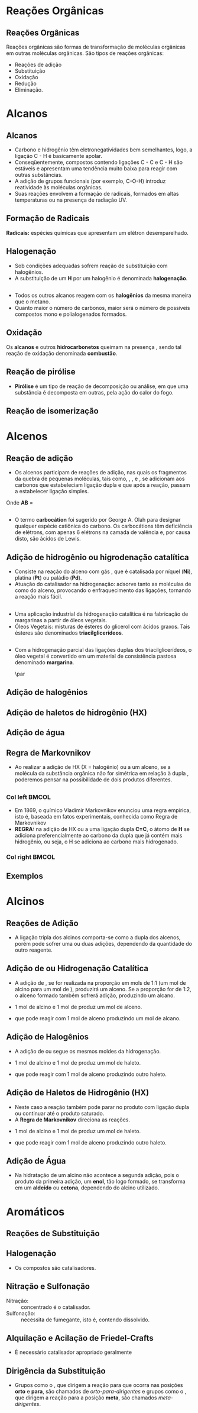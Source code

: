 
#+begin_comment
https://www.fcav.unesp.br/Home/departamentos/tecnologia/LUCIANAMARIASARAN/principais-reacoes-para-hidrocarbonetos-2017.pdf
#+end_comment

* Reações Orgânicas
** Reações Orgânicas

Reações orgânicas são formas de transformação de moléculas orgânicas em outras moléculas orgânicas. São tipos de reações orgânicas:
- Reações de adição
- Substituição
- Oxidação
- Redução
- Eliminação. 

* Alcanos 

** Alcanos

- Carbono e hidrogênio têm eletronegatividades bem semelhantes, logo, a ligação C - H é basicamente apolar.
- Conseqüentemente, compostos contendo ligações C - C e C - H são estáveis e apresentam uma tendência muito baixa para reagir com outras substâncias.
- A adição de grupos funcionais (por exemplo, C-O-H) introduz reatividade às moléculas orgânicas.
- Suas reações envolvem a formação de radicais, formados em altas temperaturas ou na presença de radiação UV.

** Formação de Radicais

 *Radicais:* espécies químicas que apresentam um elétron desemparelhado.

 #+begin_export latex
\begin{reaction}
	R3C-X -> R3 "\chlewis{0.}{C}"  +  "\chlewis{180.}{X}"
\end{reaction}
 #+end_export


 #+ATTR_LATEX: :options [couleur=blue!30 , arrondi=0.1 , logo=\bcplume , epBarre=3.5]{Estabilidade do Radicais Alquila}
 #+begin_bclogo
 #+begin_export latex
\begin{center}	
\chemfig{R-\charge{0=\.}{C}([:90]-R)([:-90]-R)} \qquad > \qquad \chemfig{R-\charge{0=\.}{C}([:90]-H)([:-90]-R)} \qquad > \qquad \chemfig{H-\charge{0=\.}{C}([:90]-H)([:-90]-H)}
\end{center}
 #+end_export
 #+end_bclogo 

** Halogenação

- Sob condições adequadas sofrem reação de substituição com halogênios.
- A substituição de um *H* por um halogênio é denominada *halogenação*.



#+ATTR_LATEX: :options [couleur=blue!30 , arrondi=0.1 , logo=\bcplume , epBarre=3.5]{Cloração do Metano}
 #+begin_bclogo
 #+begin_export latex
\begin{reaction*}
CH4 + C$\ell$2(excesso) ->[$\Delta$ ou][h$\nu$] CH3C$\ell$ + CH2C$\ell$2 + CHC$\ell$3 + CC$\ell$4 + HC$\ell$
\end{reaction*}	 
 #+end_export
 #+end_bclogo 


** 




#+ATTR_LATEX: :options [couleur=blue!30 , arrondi=0.1 , logo=\bcplume , epBarre=3.5]{Mecanismo de cloração do Metano}
 #+begin_bclogo
 #+begin_export latex

  \begin{empheq}[left=\text{Inicia\c{c}\~{a}o}\quad\; \empheqlbrace]{flalign} 
	\ch{C$\ell$2 -> 2 "\chlewis{0.}{C$\ell$}"} & \qquad \qquad \qquad \quad \quad   \enthalpy{-242.7}
	\end{empheq}
	
	%%%% Reac2
 \begin{empheq}[left=\text{Propaga\c{c}\~{a}o}\; \empheqlbrace]{flalign}
	\ch{"\chlewis{0.}{C$\ell$}" + CH4 -> "\chlewis{180.}{C}" H3 + HC$\ell$} & \quad \qquad \enthalpy{-3.4}\\
	\ch{"\chlewis{180.}{C}" H3{} + {} C$\ell$2 -> CH3C$\ell$ + "\chlewis{180.}{C}" $\ell$} & \quad \qquad	\enthalpy{-106.7}
\end{empheq}

%%% R3

 \begin{empheq}[left=\text{T\'ermino}\;\quad \empheqlbrace]{flalign}
\ch{"\chlewis{0.}{C$\ell$}" {} + {}  "\chlewis{0.}{C$\ell$}" {} -> C$\ell$2} & \qquad \qquad \enthalpy{-242.7} \\ 
\ch{"\chlewis{0.}{C$\ell$}" {} + {}  "\chlewis{180.}{C}" H3{}  -> CH3C$\ell$} & \qquad \qquad \enthalpy{-349.4}\\
\ch{"\chlewis{180.}{C}" H3{} + "\chlewis{180.}{C}" H3{} -> CH3CH3} & \qquad \qquad \enthalpy{-368.2}
\end{empheq}
#+end_export
#+end_bclogo 
**    


- Todos os outros alcanos reagem com os *halogênios* da mesma maneira que o metano.
- Quanto maior o número de carbonos, maior será o número de possíveis compostos mono e polialogenados formados.


#+ATTR_LATEX: :options [couleur=blue!30 , arrondi=0.1 , logo=\bcplume , epBarre=3.5]{Mecanismo de cloração do metilpropano}
 #+begin_bclogo
#+begin_export latex
	\schemestart[,1.0]
	\chemfig{CH_3-C([:90]-CH_3)([:-90]-H)-CH_3}
	\arrow(.mid east--.mid west)
	\chemname{\chemfig{CH_3-C([:90]-CH_3)([:-90]-H)-CH_3}}{> 99\%} \quad +  \quad \chemname{\chemfig{CH_3-CH([:90]-CH_3)-CH_2-Br}}{Traços}
	\schemestop
#+end_export
#+end_bclogo



** Oxidação


Os *alcanos* e outros *hidrocarbonetos* queimam na presença \ch{O2}, sendo tal reação de oxidação denominada
*combustão*.


#+ATTR_LATEX: :options [couleur=blue!30 , arrondi=0.1 , logo=\bcplume , epBarre=3.5]{Mecanismo de combustão dos alcanos}
#+begin_bclogo

#+begin_export latex
	\begin{align*}
	\ch{C_nH_{2n+2}} \quad + \quad  \frac{3n+1}{2}\ch{O2 -> n CO2}\quad +\quad (n+1)\ch{H2O} & \qquad \quad \enthalpy*[unit=\kilo\joule\per\gram]{\approx 55} \approx 55 \unit{\kilo\joule\per\gram}\\ & \hspace{1cm} \mathrm{de~hidrocarboneto} \\ \\
	\ch{CH4\gas{} \quad{} + \quad{} 2 O2\gas{} -> CO2\gas{} \qquad{} + \quad{} 2 H2O\lqd{}} & \quad \quad \enthalpy{-891.2}\\ \\
		\ch{2 C4H10\gas{} \quad{} + \qquad{} 13 O2\gas{} -> 8 CO2\gas{} \quad{} + \quad{} 2 H2O\lqd{}} & \quad \quad \enthalpy{-2878.6}    
	\end{align*}
#+end_export

#+end_bclogo 


** Reação de pirólise
-  *Pirólise* é um tipo de reação de decomposição ou análise, em que uma substância é decomposta em outras, pela ação do calor do fogo.



#+ATTR_LATEX: :options [couleur=blue!30 , arrondi=0.1 , logo=\bcplume , epBarre=3.5]{Mecanismo de Pirólise}
#+begin_bclogo

#+begin_export latex

\begin{figure}
\setchemfig{atom sep=1.6em}
\tiny{	
%\setchemfig{scheme debug=true}
\schemestart[,1.0]
\chemfig{H-C([:90]-H)([:-90]-H)-C([:90]-H)([:-90]-H)-C([:90]-H)([:-90]-H)-C([:90]-H)([:-90]-H)-C([:90]-H)([:-90]-H)-C([:90]-H)([:-90]-H)-C([:90]-H)([:-90]-H)-C([:90]-H)([:-90]-H)-C([:90]-H)([:-90]-H)-C([:90]-H)([:-90]-H)-C([:90]-H)([:-90]-H)-C([:90]-H)([:-90]-H)-C([:90]-H)([:-90]-H)-C([:90]-H)([:-90]-H)-C([:90]-H)([:-90]-H)-C([:90]-H)([:-90]-H)-H} 
\arrow{->[*{0}Aquecimento]}[-90]%(@c1--)[-90]
\chemfig{H-C([:90]-H)([:-90]-H)-C([:90]-H)([:-90]-H)-C([:90]-H)([:-90]-H)-C([:90]-H)([:-90]-H)-C([:90]-H)([:-90]-H)-C([:90]-H)([:-90]-H)-C([:90]-H)([:-90]-H)-\charge{0=\.}{C}@{db,1.3}([:90]-H)([:-90]-H)} \qquad  + \qquad 
\chemfig{\charge{180=\.}{C}([:90]-H)([:-90]-@{atoo,1.5}H)-[@{a2}]C([:90]-H)(-[@{a1}:-90]H)-C([:90]-H)([:-90]-H)-C([:90]-H)([:-90]-H)-C([:90]-H)([:-90]-H)-C([:90]-H)([:-90]-H)-C([:90]-H)([:-90]-H)-C([:90]-H)([:-90]-H)-H}
\arrow(@c2--)[-90]
\chemfig{H-C([:90]-H)([:-90]-H)-C([:90]-H)([:-90]-H)-C([:90]-H)([:-90]-H)-C([:90]-H)([:-90]-H)-C([:90]-H)([:-90]-H)-C([:90]-H)([:-90]-H)-C([:90]-H)([:-90]-H)-C([:90]-H)([:-90]-H)-H} \quad + \quad \chemfig{H-C([:90]-H)=C([:90]-H)-C([:90]-H)([:-90]-H)-C([:90]-H)([:-90]-H)-C([:90]-H)([:-90]-H)-C([:90]-H)([:-90]-H)-C([:90]-H)([:-90]-H)-C([:90]-H)([:-90]-H)-H}
\schemestop 
\chemmove{
\draw[shorten <=2pt, shorten >=2pt](db) ..controls +(down:10mm) and +(150:8mm)..(atoo);
\draw[shorten <=2pt, shorten >=2pt](a1) ..controls +(135:1mm) and +(250:5mm)..(a2);
}}
\caption{Esquema de pirólise do hexadecano, com formação do octano e oct-1-eno.}
\end{figure}
#+end_export

#+end_bclogo


** Reação de isomerização

#+ATTR_LATEX: :options [couleur=blue!40 , arrondi=0.1 , logo=\bcplume , epBarre=3.5]{Isomerização dos alcanos}
#+begin_bclogo

#+begin_export latex
\setchemfig{atom sep=1.8em}
\begin{figure}
\small{
\centering
\schemestart
\subscheme{%
\chemname{\chemfig{CH_3-CH([:90]-CH_3)-CH_3}}{Isobutano}
\arrow{<<->[\ch{A$\ell$C$\ell$3}][\SI{27}{\degreeCelsius}]}[180,1.2] 
\chemfig{H_3C-CH_2-CH_2-CH_3}
}
\schemestop
\vspace{0.5cm}
\schemestart
\chemfig{CH_3-{(}CH_2{)}_5-CH_3}
\arrow{->} \chemname{\chemfig{CH_3-CH([:90]-CH_3)-CH_2-CH_2-CH_2-CH_3}}{2-metileptano}
\schemestop
}
\caption{Exemplos de reações de isomerização no alcanos}
\end{figure}
#+end_export
#+end_bclogo


* Alcenos

** Reação de adição

- Os alcenos participam de reações de adição, nas quais os fragmentos da quebra de pequenas moléculas, tais como, \ch{H2}, \ch{C$\ell$2}, \ch{HC$\ell$} e \ch{H2O}, se adicionam aos carbonos que estabeleciam ligação dupla e que após a reação, passam a estabelecer ligação simples.



#+ATTR_LATEX: :options [couleur=blue!40 , arrondi=0.1 , logo=\bcplume , epBarre=3.5]{Isomerização dos alcanos}
#+begin_bclogo
#+begin_export latex
\begin{center}
\begin{tikzpicture}
	\node[draw=none] at (0,0) {\chemfig{-[:300](-[:240])=(-[:300])-[:60]}};
	\node[draw=none] at (1.5,0) {+};
	\node[draw=none] at (2.5,0) {A-B};
	\draw[->] (3.5,0)--(4.3,0);
	\node[draw=none] at (6,0) {\chemfig{-(-[:90])(-[:270]A)-(-[:270]B)(-[:90])-}};
\end{tikzpicture}
\end{center}
#+end_export

Onde *AB* = @@latex: \ch{H2}, HX, \ch{H2O}, \ch{X2}, ROH @@

#+end_bclogo


** 
\vspace{-.5cm}
- O termo *carbocátion* foi sugerido por George A. Olah para designar qualquer espécie catiônica do carbono. Os carbocátions têm deficiência de elétrons, com apenas 6 elétrons na camada de valência e, por causa disto, são ácidos de Lewis.

#+ATTR_LATEX: :options [couleur=blue!40 , arrondi=0.1 , logo=\bcplume , epBarre=3.5]{Formação do carbocátions}
#+begin_bclogo
#+begin_export latex
\begin{center}
\schemestart	
	\chemname{\chemfig{R_2-\charge{[extra sep=0pt]45 [anchor=180+\chargeangle]=$\scriptstyle\oplus$}{C}([:90]-R_1)([:-90]-R_3)}}{Terciário} \qquad > \qquad \chemname{\chemfig{R_2-\charge{[extra sep=0pt]45 [anchor=180+\chargeangle]=$\scriptstyle\oplus$}{C}([:90]-R_1)([:-90]-H)}}{Secundário} \qquad > \qquad \chemname{\chemfig{R_1-\charge{[extra sep=0pt]45 [anchor=180+\chargeangle]=$\scriptstyle\oplus$}{C}([:90]-H)([:-90]-H)}}{Primário}\qquad > \qquad \chemname{\chemfig{H-\charge{[extra sep=0pt]45 [anchor=180+\chargeangle]=$\scriptstyle\oplus$}{C}([:90]-H)([:-90]-H)}}{Metil}
	\schemestop
	\chemmove{
	\node[single arrow, draw=black, fill=red8!30, 
	minimum width = 10pt, single arrow head extend=3pt,
	minimum height=10mm, below=1cm of c1,font=\bfseries] {Ordem decrescente de estabilidade dos carbocátions}; % length of arrow
	}
	\end{center}
#+end_export
#+end_bclogo
  
** Adição de hidrogênio ou higrodenação catalítica 

- Consiste na reação do alceno com gás \ch{H2}, que é catalisada por níquel (*Ni*), platina (*Pt*) ou paládio (*Pd*).
- Atuação do catalisador na hidrogenação: adsorve tanto as moléculas de \ch{H2} como do alceno, provocando o enfraquecimento das ligações, tornando a reação mais fácil.



#+ATTR_LATEX: :options [couleur=blue!30 , arrondi=0.1 , logo=\bcplume , epBarre=3.5]{Mecanismo de hidrogenação}
#+begin_bclogo
#+begin_export latex

\begin{tikzpicture}[thick,scale=0.8, every node/.style={scale=0.8}]

%\draw[help lines] (0,0) grid (2,2);
\tikzstyle{ground}=[fill,pattern=north east lines,draw=none,minimum width=0.3,minimum height=0.6]
\node (wall1) [ground, minimum width=2cm] {};
\draw (wall1.north west) -- (wall1.north east);
\node[above=0.5cm of wall1]{\ch{H2}};
\node[below=0.3cm of wall1,text width=2cm]{Superfície do catalisador};
\node (seta1) [right=0.5cm of wall1]{\ch{<=>}};
%%% ============= Wall 2
\node (wall2) [right=0.5cm of seta1,ground, minimum width=2cm] {};
\draw (wall2.north west) -- (wall2.north east);
\node (seta2) [right=0.5cm of wall2]{\ch{<=>}};
\node(H1)[] at (3.7,0.85){H};
\node(H2)[] at (4.6,0.85) {H};
\draw(wall2)--(H1);
\draw(wall2)--(H2);
%%%% ================== WALL 3 
\node (wall3) [right=0.5cm of seta2,ground, minimum width=2cm] {};
\draw (wall3.north west) -- (wall3.north east);
\node (seta3) [right=0.5cm of wall3]{\ch{->}};
\node(H3)[] at (8.1,0.85){H};
\node(H4)[] at (8.6,0.85){H};
\node(et)[] at (9.3,1.7) {\chemfig[atom style={scale=.7}]{H-[:110]C(-[:55]H)=[:180]C(-[:120]H)-[:240]H}};
\draw(8.1,0)--(H3);
\draw(8.6,0)--(H4);
\draw[dashed] (9.3,0)--(9.3,1.7);
 
 
 %%%%% ================ WALL 4
\node (wall4) [right=0.5cm of seta3,ground, minimum width=2cm] {};
\draw (wall4.north west) -- (wall4.north east);
\node(etano)[above=.5cm of wall4] {\chemfig[atom style={scale=.7}]{H-[:110]C(-[:55]H)(-[:357.5]H)-[:180]C(-[:120]H)(-[:240]H)-[:180]H}};
\end{tikzpicture}
#+end_export
#+end_bclogo

** 


- Uma aplicação industrial da hidrogenação catalítica é na fabricação de margarinas a partir de óleos vegetais.
- Óleos Vegetais: misturas de ésteres do glicerol com ácidos graxos. Tais ésteres são denominados *triacilglicerídeos*.

  
#+ATTR_LATEX: :options [couleur=blue!30 , arrondi=0.1 , logo=\bcplume , epBarre=3.5]{Exemplo de triacilglicerídeo}
#+begin_bclogo
#+begin_export latex
\definesubmol{r1}{{[}CH_2{]}_7CH=CHCH_2CH=CHCH_2CH=CHCH_2CH_3}
\definesubmol{r2}{{[}CH_2{]}_7CH=CHCH_2CH=CH{[}CH_2{]}_4CH_3}
\definesubmol{r3}{{[}CH_2{]}_7CH=CH{[}CH_2{]}_7CH_3}
\chemfig[atom sep=2em]{H-C(-[2,2]C(-[4]H_2)-O-C(=[2]O)-!{r1})(-[6,2]C(-[4]H_2)-O-C(=[2]O)-!{r3})-O-C(=[2]O)-!{r2}}

#+end_export
#+end_bclogo


** 

- Com a hidrogenação parcial das ligações duplas dos triacilglicerídeos, o óleo vegetal é convertido em um material de consistência pastosa denominado *margarina*.

  #+ATTR_LATEX: :scale 0.05
  [[../ReacoesOrganicas/trigli3D.png]] \par
  [[../ReacoesOrganicas/triglimono.png]]
  


** Adição de halogênios

  
#+ATTR_LATEX: :options [couleur=blue!30 , arrondi=0.1 , logo=\bcplume , epBarre=3.5]{Adição de halogênios}
#+begin_bclogo

#+begin_export latex
\schemestart
%\chemfig{@{a4}H_2C=C@{a3}H_2}
\chemfig{@{a4}C(-[3]H)(-[5]H)=@{a3}C(-[1]H)-[7]H}
\qquad + \qquad 
\chemfig{@{a2}C{\ell}-@{a1}C{\ell}} 
\arrow 
\chemfig{H-C([:90]-C{\ell})([:-90]-H)-C([:90]-C{\ell})([:-90]-H)-H}
\chemmove[-stealth,shorten <=3pt,dash pattern= on 1pt off 1pt,thin]{
\draw[shorten >=2pt](a1) ..controls +(300:7mm) and +(10:5mm)..(a3);
\draw[shorten >=2pt](a2) ..controls +(110:15mm) and +(90:7mm)..(a4);
}
\schemestop
#+end_export

#+end_bclogo

** Adição de haletos de hidrogênio (HX)


  
#+ATTR_LATEX: :options [couleur=blue!30 , arrondi=0.1 , logo=\bcplume , epBarre=3.5]{Adição de haletos}
#+begin_bclogo


#+begin_export latex
\schemestart
\chemfig{@{a4}C(-[3]H)(-[5]H)=@{a3}C(-[1]H)-[7]H}
\qquad + \qquad 
\chemfig{@{a2}H-@{a1}C{\ell}} 
\arrow 
\chemfig{H-C([:90]-H)([:-90]-H)-C([:90]-C{\ell})([:-90]-H)-H}
\chemmove[-stealth,shorten <=3pt,dash pattern= on 1pt off 1pt,thin]{
\draw[shorten >=2pt](a1) ..controls +(300:7mm) and +(10:5mm)..(a3);
\draw[shorten >=2pt](a2) ..controls +(110:15mm) and +(90:7mm)..(a4);
}
\schemestop

#+end_export

#+end_bclogo 


** Adição de água



  
#+ATTR_LATEX: :options [couleur=blue!30 , arrondi=0.1 , logo=\bcplume , epBarre=3.5]{Adição de água}
#+begin_bclogo
#+begin_export latex

\schemestart
\chemfig{@{a4}C(-[3]H)(-[5]H)=@{a3}C(-[1]H)-[7]H}
\qquad + \qquad 
\chemfig{@{a2}H-@{a1}OH} 
\arrow{->[\ch{H^+}]}
\chemfig{H-C([:90]-H)([:-90]-H)-C([:90]-OH)([:-90]-H)-H}
\chemmove[-stealth,shorten <=3pt,dash pattern= on 1pt off 1pt,thin]{
\draw[shorten >=2pt](a1) ..controls +(300:7mm) and +(10:5mm)..(a3);
\draw[shorten >=2pt](a2) ..controls +(110:15mm) and +(90:7mm)..(a4);
}
\schemestop
#+end_export

#+end_bclogo 



** Regra de Markovnikov

- Ao realizar a adição de HX (X = halogênio) ou \ch{H2O} a um  alceno, se a molécula da substância orgânica não for simétrica em relação à dupla \chemfig{C=C}, poderemos pensar na possibilidade de dois produtos diferentes.



#+ATTR_LATEX: :options [couleur=blue!30 , arrondi=0.1 , logo=\bcplume , epBarre=3.5]{Adição de água}
#+begin_bclogo

#+begin_export latex
\begin{center}
\schemestart
\chemfig{H_3C-CH=CH_2} 
	+
	\chemfig{HC{\ell}}
	\arrow(nph.mid east--.south west){->}[30]
	\chemfig{H_3C-CH([:90]-C{\ell})-CH_2([:90]-H)} produto obtido
	\arrow(@nph.mid east--.north west){-/>}[-30]
	\chemfig{H_3C-CH([:90]-H)-CH_2([:90]-C{\ell})} {\color{red} produto não obtido} 
	\schemestop
\end{center}
#+end_export
#+end_bclogo

** 
*** Col left                                                            :BMCOL:
   :PROPERTIES:
   :BEAMER_col: 0.45
   :BEAMER_opt: [t]
   :END:

- Em 1869, o químico Vladimir Markovnikov enunciou uma regra empírica, isto é, baseada em fatos experimentais, conhecida como Regra de Markovnikov
- *REGRA:* na adição de HX ou \ch{H2O} a uma ligação dupla *C=C*, o átomo de *H* se adiciona preferencialmente ao carbono da dupla que já contém mais hidrogênio, ou seja, o H se adiciona ao carbono mais hidrogenado.


*** Col right                                                           :BMCOL:
   :PROPERTIES:
   :BEAMER_col: 0.45
   :BEAMER_opt: [t]
   :END:
#+ATTR_LATEX: :scale .5
[[./VladimirMarkovnikov.jpg]]


   
** Exemplos


#+ATTR_LATEX: :options [couleur=blue!30 , arrondi=0.1 , logo=\bcplume , epBarre=3.5]{Exemplos da Regra de Markovnikov}
#+begin_bclogo
#+begin_export latex
	\schemestart
	\chemfig{H_3C-CH=CH_2} 
	+ 
	\chemfig{HC{\ell}}
	\arrow(c1.mid east--c2.mid west){->}
	\chemfig{H_3C-CH([:90]-C{\ell})-CH_3}
	\schemestop
	\par \medskip
	
	\schemestart
	\chemfig{H_3C-C([:90]-CH_3)=CH_2}
	+
	\chemfig{HBr}
	\arrow(c1.mid east--c2.mid west){->}
	\chemfig{H_3C-C([:90]-Br)([:-90]-CH_3)-CH_3}
	\schemestop\par \medskip
	
	\schemestart
	\chemfig{CH_2=[:180]-[:240]-[:180]-[:120]-[:60]-(-[:300])} + \chemfig{HI}
	\arrow{->}
	\chemfig{CH_3-[:120](-[:60,,,1]I)-[:240]-[:180]-[:120]-[:60]-(-[:300])}
	\schemestop

#+end_export
#+end_bclogo





* Alcinos 

** Reações de Adição

- A ligação tripla dos alcinos comporta-se como a dupla dos alcenos, porém pode sofrer uma ou duas adições, dependendo da quantidade do outro reagente.

#+ATTR_LATEX: :options [couleur=blue!30 , arrondi=0.1 , logo=\bcplume , epBarre=3.5]{Adição em Alcinos}
#+begin_bclogo
#+begin_export latex

\schemestart
\chemfig{-@{at1}C~@{at2}C-} \quad  \arrow{->[\chemfig{@{a1}\color{red}{A}-\color{blue}{B}@{a2}}]} 
\qquad \chemfig{@{at3}C([:120]-\color{red}{A})([:240]-)=@{at4}C([:60]-\color{blue}{B})([:300]-)} \arrow{->[\chemfig{@{b1}A-B@{b2}}]} \chemfig{-C([:90]-\color{red}{A})([:-90]-A)-C([:90]-\color{blue}{B})([:-90]-B)-}
\schemestop
\chemmove[-stealth,shorten <=3pt]%dash pattern= on 1pt off 1pt,thin]
{
\draw[shorten >=2pt,red](a1) ..controls +(160:7mm) and +(100:15mm)..(at1);
\draw[shorten >=2pt,blue](a2) ..controls +(110:15mm) and +(90:7mm)..(at2);
\draw[shorten >=2pt](b1) ..controls +(110:15mm) and +(90:7mm)..(at3);
\draw[shorten >=2pt](b2) ..controls +(210:15mm) and +(280:20mm)..(at4);
%%%%%
%\draw ([shift={(-1pt,-3pt)}]c1.center) to[out=-90, in=50, looseness=-1.5] ([shift={(4pt,-16pt)}]c1.center);
%\draw ([shift={(-2pt,-1pt)}]c1.center) to[out=-120, in=10, looseness=.9] ([shift={(-7pt,-16pt)}]c1.center);
}

#+end_export
#+end_bclogo


** Adição de @@latex: \ch{H2}@@ ou Hidrogenação Catalítica

- A adição de \ch{H2}, se for realizada na proporção em mols de 1:1 (um mol de alcino para um mol de \ch{H2}), produzirá um alceno. Se a proporção for de 1:2, o alceno formado também sofrerá adição, produzindo um alcano.

#+ATTR_LATEX: :options [couleur=blue!30 , arrondi=0.1 , logo=\bcplume , epBarre=3.5]{Adição de hidrogênio}
#+begin_bclogo

- 1 mol de alcino e 1 mol de \ch{H2} produz um mol de alceno.
  
#+begin_export latex
\schemestart
\chemfig{HC~CH} + \chemfig{H_2} \arrow{->[Ni][$\Delta$]} \chemfig{H_2C=CH_2} 
\schemestop
#+end_export

- que pode reagir com 1 mol de alceno  produzindo um mol de alcano.

#+begin_export latex
\schemestart
\chemfig{H_2C=CH_2} + \chemfig{H_2} \arrow{->[Ni][$\Delta$]} \chemfig{H_3C-CH_3} 
\schemestop
#+end_export

#+end_bclogo

** Adição de Halogênios

- A adição de \ch{C$\ell$2} ou \ch{Br2} segue os mesmos moldes da hidrogenação.

  
#+ATTR_LATEX: :options [couleur=blue!30 , arrondi=0.1 , logo=\bcplume , epBarre=3.5]{Adição de halogênio}
#+begin_bclogo

- 1 mol de alcino e 1 mol de \ch{C$\ell$2} produz um mol de haleto.
  
#+begin_export latex
\schemestart
\chemfig{HC~CH} \quad + \quad \chemfig{C{\ell}_2}
\arrow(c1.mid east--c2.mid west){->}
\chemfig{H-C([:90]-C{\ell})=C([:90]-C{\ell})-H} 
\schemestop
#+end_export

- que pode reagir com 1 mol de alceno  produzindo outro haleto.

#+begin_export latex
\schemestart
 \chemfig{H-C([:90]-C{\ell})=C([:90]-C{\ell})-H} \quad + \quad 
 \chemfig{H_2}
 \arrow(c1.mid east--c2.mid west){->}
 \chemfig{H-C([:90]-C{\ell})([:-90]-C{\ell})-C([:90]-C{\ell})([:-90]-C{\ell})-H}  
\schemestop
#+end_export

#+end_bclogo

** Adição de Haletos de Hidrogênio (HX)

-  Neste caso a reação também pode parar no produto com ligação dupla ou continuar até o produto saturado.
- A *Regra de Markovnikov* direciona as reações.

  
#+ATTR_LATEX: :options [couleur=blue!30 , arrondi=0.1 , logo=\bcplume , epBarre=3.5]{Adição de haletos}
#+begin_bclogo
- 1 mol de alcino e 1 mol de \ch{C$\ell$2} produz um mol de haleto.
  
#+begin_export latex
\schemestart
\chemfig{HC~CH}\qquad  + \qquad  \chemfig{C{\ell}_2}
 \arrow(c1.mid east--c2.mid west){->}
\chemfig{H-C([:90]-H)=C([:90]-C{\ell})-H} 
\schemestop
#+end_export

- que pode reagir com 1 mol de alceno  produzindo outro haleto.

#+begin_export latex
\schemestart
 \chemfig{H-C([:90]-H)=C([:90]-C{\ell})-H}  \qquad +\qquad  \chemfig{C{\ell}_2}
  \arrow(c1.mid east--c2.mid west){->}
 \chemname{\chemfig{H-C([:90]-H)([:-90]-H)-C([:90]-C{\ell})([:-90]-C{\ell})-H}}{ \small Di-haleto geminal  (2 halogênio no \alert{mesmo} carbono)}  
\schemestop
#+end_export

#+end_bclogo 


** Adição de Água

- Na hidratação de um alcino não acontece a segunda adição, pois o produto da primeira adição, um *enol*, tão logo formado, se transforma em um *aldeído* ou *cetona*, dependendo do alcino utilizado.


#+ATTR_LATEX: :options [couleur=blue!30 , arrondi=0.1 , logo=\bcplume , epBarre=3.5]{Adição de haletos na regra Markovnikov}
#+begin_bclogo

#+begin_export latex
\centering 
\scriptsize{
\schemestart
\chemname{\chemfig{H@{a1}C~@{a2}CH}}{\tiny alcino} \quad + \quad \chemname{\chemfig{@{b1}H-@{b2}OH}}{\tiny água}
\arrow(c1.mid east--c1.mid west)
\chemname{\chemfig{H_2C=CH([:90]-OH)}}{\tiny enol (instável)}
 \arrow(c1.mid east--c3.mid west){<->>[\tiny \parbox{2cm}{\centering Equilíbrio\\ aldo-enólico}][]} \chemname{\chemfig{H_3C-C([:30]=O)([:330]-H)}}{\tiny aldeído} 
\schemestop
\chemmove[-stealth,shorten <=3pt,dash pattern= on 1pt off 1pt,thin]{
\draw[shorten >=2pt,red](b1) ..controls +(up:10mm) and +(up:15mm)..(a1);
\draw[shorten >=2pt,red](b2) ..controls +(down:14mm) and +(down:7mm)..(a2);
}
}
 %%%% Esquema 2

 \scriptsize{
\schemestart
\chemname{\chemfig{H_3C-@{a1}C~@{a2}CH}}{alcino} \quad + \quad \chemname{\chemfig{@{b1}H-@{b2}OH}}{água}
\arrow(c1.mid east--c2.mid west)
\chemname{\chemfig{H_3C-C=CH([:90]-OH)}}{\tiny enol (instável)}
\arrow(c2.mid east--c3.mid west){<->>[\tiny \parbox{2cm}{\centering Equilíbrio\\ ceto-enólico}][]} \chemname{\chemfig{H_3C-C([:90]=O)-CH_3}}{\tiny cetona} 
\schemestop
\chemmove[-stealth,shorten <=3pt,dash pattern= on 1pt off 1pt,thin]{
\draw[shorten >=2pt,blue](b1) ..controls +(up:10mm) and +(up:15mm)..(a1);
\draw[shorten >=2pt,blue](b2) ..controls +(down:14mm) and +(down:7mm)..(a2);
}
}

#+end_export
#+end_bclogo


* Aromáticos


** Reações de Substituição
:PROPERTIES:
:BEAMER_opt: allowframebreaks
:END:

#+ATTR_LATEX: :options [couleur=blue!30 , arrondi=0.1 , logo=\bcplume , epBarre=3.5]{Adição de haletos}
#+begin_bclogo
#+begin_export latex
\begin{tikzpicture}[node distance=0cm and 2cm]
\node (A) 
  {\chemfig{=^[:30]-[:90]=^[:150]-[:210]=^[:270](-[:330])}};
  \node [right=.1cm of A](A1){+};
  \node [right=.1cm of A1](A2) {\ch{Br2}};
   \node[above right=of A2] (B) 
  {\chemfig{Br-[:210]-[:270]=_[:210]-[:150]=_[:90]-[:30](=_[:330])}};
  \node[right=.3cm of B](HB){+ \quad
    HBr};
\node[below right=of A2] (C)    
  { \chemfig{Br>[:210]-[:270](<:[:330]Br)=_[:210]-[:150]=_[:90]-[:30](=_[:330])} 
  };
  \node [right=.7cm of A1,yshift=0.3cm](text1){\ch{CC$\ell$4}};
  \node [right=.7cm of A1,yshift=-0.3cm](text2){\ch{FeBr3}};
\draw[-stealth] (A2) -- ( $ (A2.0)!0.5!(B.west|-A2.0) $ ) |- (B.west) node[auto,pos=0.7] {};
\draw[-stealth] (A2) -- ( $ (A2.0)!0.5!(C.west|-A2.0) $ ) |- (C.west) node[auto,pos=0.7] {};
 \node[right=.3cm of HB,align=left, text width=4cm,font=\tiny](Text1){Produto de substituição};
 \node[right=2.3cm of C,align=left, text width=4cm, font=\tiny](Text2){Produto de adi\c{c}\~{a}o \\ (\alert{não é formado})};
\end{tikzpicture}
#+end_export
#+end_bclogo

\framebreak

#+begin_export latex
		\begin{talltblr}[theme=fancy,
		caption = {Algumas reações de substituição eletrofílica aromática},
		%note{a} = {It is the first footnote.},
		]{
			colspec = {cX[c]}, colsep = 15mm, hlines = {2pt, white},
			row{1} = {2em,azure3,fg=white,font=\bfseries\sffamily},
		}
		Nome  & Exemplo\\
		Halogenação & \schemestart\chemfig{Ar-H}\+{1em}  \chemfig{X_2} \arrow{->[\ch{FeX3}]}\chemfig{Ar-X}\schemestop \\
		Nitração & \schemestart\chemfig{Ar-H}\+{1em}  \chemfig{HNO_3} \arrow{->[\ch{H2SO4}]}\chemfig{Ar-NO_2}\schemestop \\
		Sulfonação & \schemestart\chemfig{Ar-H}\+{1em}  \chemfig{SO_3} \arrow{->[\ch{H2SO4}]}\chemfig{Ar-SO_3H}\schemestop \\
		{Alquilação de \\ Friedel-Crafts} & \schemestart\chemfig{Ar-H}\+{1em}  \chemfig{R_2} \arrow{->[\ch{A$\ell$X3}]}\chemfig{Ar-R}\schemestop \\
		{Alquilação de \\ Friedel-Crafts} & \schemestart\chemfig{Ar-H}\+{1em}  \chemfig{RCOX} \arrow(.mid east--.mid west){->[\ch{A$\ell$X3}]}\chemfig{Ar-C([:90]=O)-R}\schemestop \\ \hline
	\end{talltblr}
#+end_export


** Halogenação

 - Os compostos @@latex: \ch{A$\ell$C$\ell$3}, \ch{FeC$\ell$3} ou \ch{FeBr3} @@ são catalisadores.


 
#+ATTR_LATEX: :options [couleur=blue!30 , arrondi=0.1 , logo=\bcplume , epBarre=3.5]{Halogenação Aromáticos}
#+begin_bclogo
#+begin_export latex
\schemestart
\chemfig{**6(---(-H)---)} \+{1em} \chemfig{C{\ell}_2} \arrow{->[\ch{A$\ell$C$\ell$3}]} \chemfig{**6(---(-C{\ell})---)} \+{1em} \ch{HC$\ell$} 
\schemestop
#+end_export
#+end_bclogo

** Nitração e Sulfonação

- Nitração: :: \ch{H2SO4} concentrado é o catalisador.
- Sulfonação: :: necessita de \ch{H2SO4} fumegante, isto é, contendo \ch{SO3} dissolvido.   
 
#+ATTR_LATEX: :options [couleur=blue!30 , arrondi=0.1 , logo=\bcplume , epBarre=3.5]{Nitração e Sulfonação Aromáticos}
#+begin_bclogo
#+begin_export latex
\scriptsize
\schemestart
\chemname{\chemfig{HO-N([1]=O)([7]-O)}}{\quad\tiny ácido nítrico (\ch{HNO3})} \qquad ou \qquad  \chemfig{@{A1}HO-NO_2@{A2}} \qquad \quad \qquad \chemname{\chemfig{OH-S([:90]=O)([:-90]=O)-OH}}{\tiny ácido sulfúrico (\ch{H2SO4})} \qquad ou \qquad \chemfig{@{A3}HO-SO_3H@{A4}}
\schemestop   
\chemmove{
\node[inner sep=2pt,fill=red,fill opacity=0.2,fit=(A1) (A2) ]{};
\node[inner sep=2pt,fill=red,fill opacity=0.2,fit=(A3) (A4) ]{};
}

\schemestart
\chemfig{**6(---(-H)---)} \+{1em} \chemfig{HO-NO_2} \arrow{->[\tiny \ch{H2SO4}][\tiny concentrado]} \chemfig{**6(---(-NO_2)---)} \+{1em} \ch{HOH} 
\schemestop


\schemestart
\chemfig{**6(---(-H)---)} \+{1em} \chemfig{HO-SO_3H}
\arrow(.mid east--.mid west)%\arrow{->}
\chemfig{**6(---(-SO_3H)---)} \+{1em} \ch{HOH} 
\schemestop

#+end_export
#+end_bclogo


** Alquilação e Acilação de Friedel-Crafts
:PROPERTIES:
:BEAMER_opt: allowframebreaks
:END:



#+begin_export latex
\begin{center}
\scriptsize
\schemestart[-90]
Haletos de aquila \arrow
\chemup\{\parbox{4cm}{\centering
\chemname{\chemfig{@{A1}H_3C@{A2}-C{\ell}}}{cloreto de metila}\qquad \\[1cm]
\chemname{\chemfig{@{A3}H_3C-C@{A4}H_2-C{\ell}}}{cloreto de etila}
}
\chemdown\}
\schemestop
\chemmove{
\node[inner sep=2pt,fill=red,fill opacity=0.2,fit=(A1) (A2) ]{};
\node[inner sep=2pt,fill=red,fill opacity=0.2,fit=(A3) (A4) ]{};
}
\qquad \qquad \hspace{2cm}
\schemestart[-90]
Haletos de acila \arrow
\chemup\{\parbox{5cm}{\centering
\chemname{\chemfig{@{B1}H_3C-C@{B2}(-[7]C{\ell})=[1]O@{B4}}}{cloreto de etanoíla (acetila)}\qquad \\[.5cm]
\chemname{\chemfig{@{V1}H_3C-CH_2-C@{V2}(-[7]C{\ell})=[1]O@{V3}}}{cloreto de propanoíla}
}
\chemdown\}
\schemestop
\chemmove{
\node[inner sep=2pt,fill=red,fill opacity=0.2,fit=(B1) (B2) ]{};
\node[inner sep=2pt,fill=red,fill opacity=0.2,fit=(B2) (B4) ]{};
\node[inner sep=2pt,fill=red,fill opacity=0.2,fit=(V1) (V2) ]{};
\node[inner sep=2pt,fill=red,fill opacity=0.2,fit=(V2) (V3) ]{};
}
\end{center}
#+end_export
\framebreak

- É necessário catalisador apropriado geralmente @@latex: \ch{A$\ell$C$\ell$3}, \ch{FeC$\ell$3} ou \ch{FeBr3}.@@

 
#+ATTR_LATEX: :options [couleur=blue!30 , arrondi=0.1 , logo=\bcplume , epBarre=3.5]{Alquilação e Acilação de Friedel-Crafts}
#+begin_bclogo

#+begin_export latex
\small{
\schemestart
\chemfig{**6(---(-H)---)} \+{1em} \chemfig{H_3C-C{\ell}}
\arrow(.base east--.base west){->[\tiny \ch{A$\ell$C$\ell$3}]}
\chemfig{**6(---(-@{AA1}CH_3@{AA2})---)} \+{1em} \ch{HC$\ell$} 
\schemestop
\chemmove{
\node[draw,dashed,inner sep=2pt,circle,yscale=1.5,red,fit=(AA1) (AA2)](circ1){};
\node[align=center,text width=2cm,minimum width=1cm,draw=none,right=.5cm of circ1](text1){Grupo aquila (aquilação)};
\draw[->,red] (circ1)--(text1){};
}

\medskip
\schemestart
\chemfig{**6(---(-H)---)} \+{1em} \chemfig{H_3C-C([:30]=O)([:330]-C{\ell})} 
\arrow(.base east--.base west){->[\tiny \ch{A$\ell$C$\ell$3}]}
\chemfig{**6(---(@{O1}-C([:90]=O@{O2})([:330]-CH_3)@{O3})---)} \+{1em} \ch{HC$\ell$} 
\schemestop
\chemmove{
\node[draw,dashed,inner sep=2pt,circle,yscale=1.4,xscale=1.5,red,fit=(O2) (O3)](circ2){};
\node[align=center,text width=2cm,minimum width=1cm,draw=none,below=.5cm of circ2](text2){Grupo acila  (acilação)};
\draw[->,red] (circ2)--(text2){};
}
}

#+end_export
#+end_bclogo


** Dirigência da Substituição
:PROPERTIES:
:BEAMER_opt: allowframebreaks
:END:

- Grupos como o \ch{-OH}, que dirigem a reação para que ocorra nas posições *orto* e *para*, são chamados de /orto-para-dirigentes/ e grupos como o \ch{-CHO}, que dirigem a reação para a posição *meta*, são chamados /meta-dirigentes/.

#+begin_export latex

		\begin{talltblr}[theme=fancy,
		caption = {Grupo diregentes de substituição},
		%note{a} = {It is the first footnote.},
		]{
			colspec = {X[c]}, colsep = 15mm, hlines = {2pt, white},
			row{1,3} = {2em,azure3,fg=white,font=\bfseries\sffamily},
		}
		Orto-para dirigentes  \\
		\ch{-F}\; \ch{-C{\ell}}\; \ch{-Br}\; \ch{-I} \ch{-OH} \ch{-NH2}
	\ch{-OCH3} \ch{-N(CH3)2} \ch{-CH3} \ch{-CH2-CH3}	\\
		Meta-dirigentes \\
	\small{\chemfig{-C([1]=O)(-[7]H)}\; \chemfig{-C([1]=O)(-[7]OH)}\; \chemfig{-C([:90]=O)-CH_3}\;
    \chemfig{-N([1]=O)(-[7]O)}\; \chemfig{-S([:90]=O)([:-90]=O)-OH}\; \chemfig{-C~N}} \\ \hline
\end{talltblr}
#+end_export

\framebreak


#+begin_export latex
\tiny{
\schemestart
\chemname{\chemfig{*6(-=-=(-OH)-=)}}{fenol} \+{1.5em}
\chemfig{C{\ell}_2}
\arrow(@c1--.base west){->}[45,2] \chemname{\chemfig{*6(-=(-C{\ell})-=(-OH)-=)}}{orto} \+{1em} \ch{HC$\ell$}
\arrow(@c1.mid east--.mid west){->}[0,2]
\chemname{\chemfig{*6(-=(-C{\ell})-=(-OH)-=)}}{meta} \+{1em} \ch{HC$\ell$}
\arrow(@c1--.north west){->}[-45,2]
\chemname{\chemfig{*6(-=(-C{\ell})-=(-OH)-=)}}{para} \+{1em} \ch{HC$\ell$} 
\schemestop 
\chemmove{
\node[align=center,text width=3cm,minimum width=1cm,draw=none,right= of c3,font=\normalfont](text2){O isômero \alert{meta} é obtido em quantidades desprezíveis.};
\draw[->](c3)--(text2){};
}
}

#+end_export



